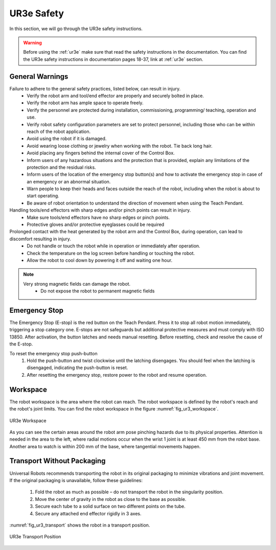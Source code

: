 



.. _ur3e_safety:

===========
UR3e Safety
===========

In this section, we will go through the UR3e safety instructions.

.. warning::
    Before using the :ref:`ur3e` make sure that read the safety instructions in the documentation.
    You can find the UR3e safety instructions in documentation pages 18-37, link at :ref:`ur3e` section.


General Warnings
----------------

Failure to adhere to the general safety practices, listed below, can result in injury.
    - Verify the robot arm and tool/end effector are properly and securely bolted in place.
    - Verify the robot arm has ample space to operate freely.
    - Verify the personnel are protected during installation, commissioning, programming/ teaching, operation and use.
    - Verify robot safety configuration parameters are set to protect personnel, including those who can be within reach of the robot application.
    - Avoid using the robot if it is damaged.
    - Avoid wearing loose clothing or jewelry when working with the robot. Tie back long hair.
    - Avoid placing any fingers behind the internal cover of the Control Box.
    - Inform users of any hazardous situations and the protection that is provided, explain any limitations of the protection and the residual risks.
    - Inform users of the location of the emergency stop button(s) and how to activate the emergency stop in case of an emergency or an abnormal situation.
    - Warn people to keep their heads and faces outside the reach of the robot, including when the robot is about to start operating.
    - Be aware of robot orientation to understand the direction of movement when using the Teach Pendant.


Handling tools/end effectors with sharp edges and/or pinch points can result in injury.
    - Make sure tools/end effectors have no sharp edges or pinch points.
    - Protective gloves and/or protective eyeglasses could be required

Prolonged contact with the heat generated by the robot arm and the Control Box, during operation, can lead to discomfort resulting in injury.
    - Do not handle or touch the robot while in operation or immediately after operation.
    - Check the temperature on the log screen before handling or touching the robot.
    - Allow the robot to cool down by powering it off and waiting one hour.

.. note::
    Very strong magnetic fields can damage the robot.
        - Do not expose the robot to permanent magnetic fields


Emergency Stop
--------------

The Emergency Stop (E-stop) is the red button on the Teach Pendant.
Press it to stop all robot motion immediately, triggering a stop category one.
E-stops are not safeguards but additional protective measures and must comply with ISO 13850.
After activation, the button latches and needs manual resetting.
Before resetting, check and resolve the cause of the E-stop.

To reset the emergency stop push-button
    #. Hold the push-button and twist clockwise until the latching disengages. You should feel when the latching is disengaged, indicating the push-button is reset.
    #. After resetting the emergency stop, restore power to the robot and resume operation.


Workspace
---------

The robot workspace is the area where the robot can reach.
The robot workspace is defined by the robot's reach and the robot's joint limits.
You can find the robot workspace in the figure :numref:`fig_ur3_workspace`.

.. _fig_ur3_workspace:

.. figure:: ../../../images/ur3/ur3_workspace.png
   :align: center
   :scale: 90%
   :alt: UR3e Workspace

   UR3e Workspace

As you can see the certain areas around the robot arm pose pinching hazards due to its physical properties.
Attention is needed in the area to the left, where radial motions occur when the wrist 1 joint is at least 450 mm from the robot base.
Another area to watch is within 200 mm of the base, where tangential movements happen.


Transport Without Packaging
---------------------------

Universal Robots recommends transporting the robot in its original packaging to minimize vibrations and joint movement.
If the original packaging is unavailable, follow these guidelines:

    #. Fold the robot as much as possible – do not transport the robot in the singularity position.
    #. Move the center of gravity in the robot as close to the base as possible.
    #. Secure each tube to a solid surface on two different points on the tube.
    #. Secure any attached end effector rigidly in 3 axes.

:numref:`fig_ur3_transport` shows the robot in a transport position.

.. _fig_ur3_transport:

.. figure:: ../../../images/ur3/ur3_transport.png
   :align: center
   :scale: 100%
   :alt: UR3e Transport Position

   UR3e Transport Position


